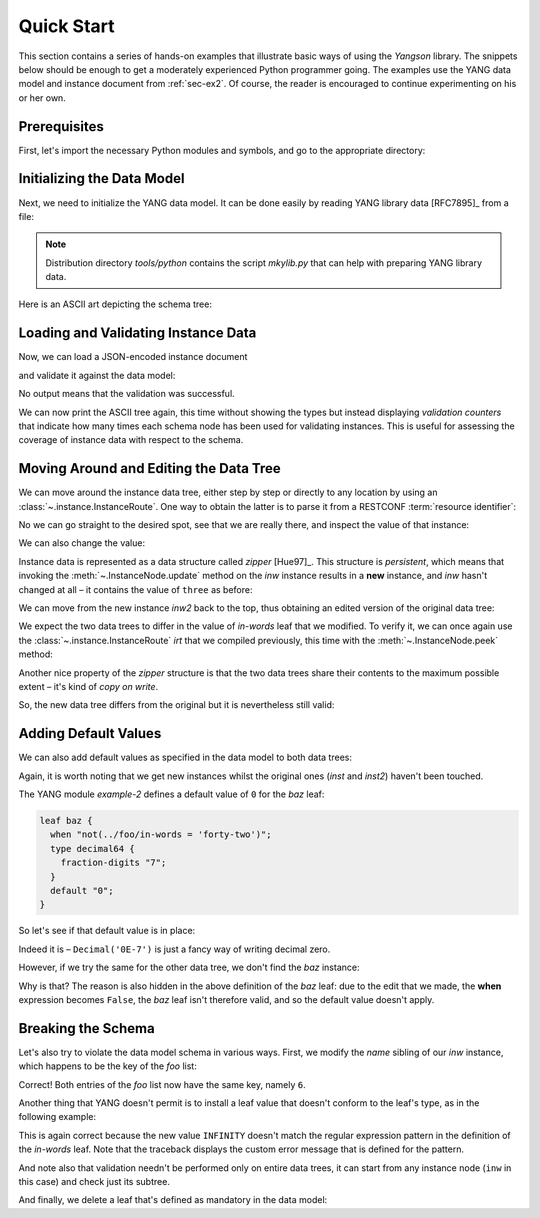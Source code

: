 .. _quick-start:

***********
Quick Start
***********
.. testcleanup::

   os.chdir("../..")

This section contains a series of hands-on examples that illustrate
basic ways of using the *Yangson* library. The snippets below should
be enough to get a moderately experienced Python programmer going. The
examples use the YANG data model and instance document
from :ref:`sec-ex2`. Of course, the reader is encouraged to continue
experimenting on his or her own.

Prerequisites
=============

First, let's import the necessary Python modules and symbols, and go
to the appropriate directory:

.. doctest::

   >>> import os
   >>> import json
   >>> from yangson import DataModel
   >>> os.chdir("examples/ex2")

Initializing the Data Model
===========================

Next, we need to initialize the YANG data model. It can be done easily
by reading YANG library data [RFC7895]_ from a file:

.. doctest::

   >>> dm = DataModel.from_file('yang-library-ex2.json',
   ... [".", "../../../yang-modules/ietf"])
   >>> dm.schema.description
   'Data model ID: 9a9b7d2d28d4d78fa42e12348346990e3fb1c1b9'

.. note::
   Distribution directory *tools/python* contains the script *mkylib.py* that
   can help with preparing YANG library data.

Here is an ASCII art depicting the schema tree:

.. doctest::

   >>> print(dm.ascii_tree(), end='')
   +--rw example-2:bag
      +--rw bar <boolean>
      +--rw baz? <decimal64>
      +--rw foo* [number]
         +--rw in-words? <string>
         +--rw number <uint8>
         +--rw prime? <boolean>

Loading and Validating Instance Data
====================================

Now, we can load a JSON-encoded instance document

.. doctest::

   >>> with open('example-data.json') as infile:
   ...   ri = json.load(infile)
   >>> inst = dm.from_raw(ri)

and validate it against the data model:

.. doctest::

   >>> inst.validate()

No output means that the validation was successful.

We can now print the ASCII tree again, this time without showing the types
but instead displaying *validation counters* that indicate how many times each
schema node has been used for validating instances. This is useful for assessing
the coverage of instance data with respect to the schema.

.. doctest::

   >>> print(dm.ascii_tree(no_types=True, val_count=True), end='')
   +--rw example-2:bag {1}
      +--rw bar {1}
      +--rw baz? {0}
      +--rw foo* [number] {4}
         +--rw in-words? {4}
         +--rw number {4}
         +--rw prime? {2}

Moving Around and Editing the Data Tree
=======================================

We can move around the instance data tree, either step by step or
directly to any location by using
an :class:`~.instance.InstanceRoute`. One way to obtain the latter is
to parse it from a RESTCONF :term:`resource identifier`:

.. doctest::

   >>> irt = dm.parse_resource_id('/example-2:bag/foo=3/in-words')
   >>> type(irt)
   <class 'yangson.instance.InstanceRoute'>

No we can go straight to the desired spot, see that we are really
there, and inspect the value of that instance:

.. doctest::

   >>> inw = inst.goto(irt)
   >>> inw.json_pointer()
   '/example-2:bag/foo/1/in-words'
   >>> inw.value
   'three'

We can also change the value:

.. doctest::

   >>> inw2 = inw.update('forty-two')
   >>> inw2.value
   'forty-two'

Instance data is represented as a data structure
called *zipper* [Hue97]_. This structure is *persistent*, which means
that invoking the :meth:`~.InstanceNode.update` method on the *inw*
instance results in a **new** instance, and *inw* hasn't changed at
all – it contains the value of ``three`` as before:

.. doctest::

   >>> inw.value
   'three'

We can move from the new instance *inw2* back to the top, thus
obtaining an edited version of the original data tree:

.. doctest::

   >>> inst2 = inw2.top()

We expect the two data trees to differ in the value of *in-words* leaf
that we modified. To verify it, we can once again use
the :class:`~.instance.InstanceRoute` *irt* that we compiled
previously, this time with the :meth:`~.InstanceNode.peek` method:

.. doctest::

   >>> inst.peek(irt)
   'three'
   >>> inst2.peek(irt)
   'forty-two'

Another nice property of the *zipper* structure is that the two data
trees share their contents to the maximum possible extent – it's kind
of *copy on write*.

So, the new data tree differs from the original but it is nevertheless
still valid:

.. doctest::

   >>> inst2.validate()

Adding Default Values
=====================

We can also add default values as specified in the data model to both
data trees:

.. doctest::

   >>> iwd = inst.add_defaults()
   >>> i2wd = inst2.add_defaults()

Again, it is worth noting that we get new instances whilst the
original ones (*inst* and *inst2*) haven't been touched.

The YANG module *example-2* defines a default value of ``0`` for
the *baz* leaf:

.. code-block:: none

   leaf baz {
     when "not(../foo/in-words = 'forty-two')";
     type decimal64 {
       fraction-digits "7";
     }
     default "0";
   }

So let's see if that default value is in place:

.. doctest::

   >>> iwd['example-2:bag']['baz'].value
   Decimal('0E-7')

Indeed it is – ``Decimal('0E-7')`` is just a fancy way of writing
decimal zero.

However, if we try the same for the other data tree, we don't find the
*baz* instance:

.. doctest::

   >>> i2wd['example-2:bag']['baz'].value
   Traceback (most recent call last):
   ...
   yangson.exceptions.NonexistentInstance: {/example-2:bag} member 'baz'

Why is that? The reason is also hidden in the above definition of
the *baz* leaf: due to the edit that we made, the **when** expression
becomes ``False``, the *baz* leaf isn't therefore valid, and so the
default value doesn't apply.

Breaking the Schema
===================

Let's also try to violate the data model schema in various ways.
First, we modify the *name* sibling of our *inw* instance, which
happens to be the key of the *foo* list:

.. doctest::

   >>> broken1 = inw.sibling('number').update(6).top()
   >>> broken1.validate()
   Traceback (most recent call last):
   ...
   yangson.exceptions.SemanticError: {/example-2:bag/foo} non-unique-key: 6

Correct! Both entries of the *foo* list now have the same key, namely ``6``.

Another thing that YANG doesn't permit is to install a leaf value that
doesn't conform to the leaf's type, as in the following example:

.. doctest::

   >>> inw.update('INFINITY').validate()
   Traceback (most recent call last):
   ...
   yangson.exceptions.YangTypeError: {/example-2:bag/foo[number="3"]/in-words} invalid-type: must be number in words: INFINITY

This is again correct because the new value ``INFINITY`` doesn't match
the regular expression pattern in the definition of the *in-words*
leaf. Note that the traceback displays the custom error message that
is defined for the pattern.

And note also that validation needn't be performed only on entire data
trees, it can start from any instance node (``inw`` in this case) and
check just its subtree.

And finally, we delete a leaf that's defined as mandatory in the data model:

.. doctest::

   >>> broken2 = inw.up().up().up().delete_item('bar').top()
   >>> broken2.validate()
   Traceback (most recent call last):
   ...
   yangson.exceptions.SchemaError: {/example-2:bag} missing-data: expected 'bar'

